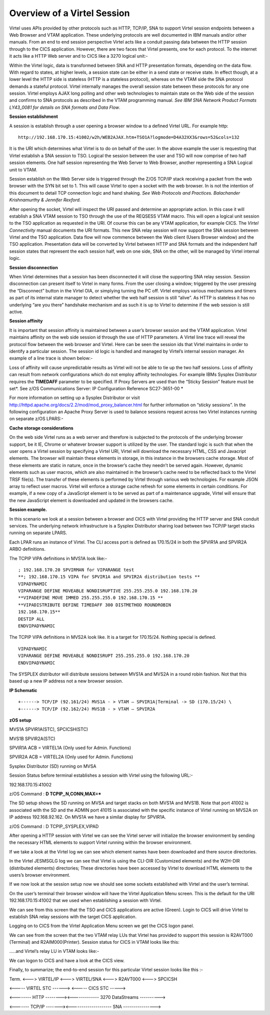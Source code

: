 .. _tn201413:


Overview of a Virtel Session
============================

Virtel uses APIs provided by other protocols such as HTTP, TCP/IP,
SNA to support Virtel session endpoints between a Web Browser and
VTAM application. These underlying protocols are well documented in
IBM manuals and/or other manuals. From an end to end session
perspective Virtel acts like a conduit passing data between the HTTP
session through to the CICS application. However, there are two
faces that Virtel presents, one for each protocol. To the internet
it acts like a HTTP Web server and to CICS like a 3270 logical
unit:-

|image00|

Within the Virtel logic, data is transformed between SNA and HTTP
presentation formats, depending on the data flow. With regard to
states, at higher levels, a session state can be either in a send
state or receive state. In effect though, at a lower level the HTTP
side is stateless (HTTP is a stateless protocol), whereas on the
VTAM side the SNA protocol demands a stateful protocol. Virtel
internally manages the overall session state between these protocols
for any one session. Virtel employs AJAX long polling and other web
technologies to maintain state on the Web side of the session and
confirms to SNA protocols as described in the VTAM programming
manual. *See IBM SNA Network Product Formats LY43\_0081 for details
on SNA formats and Data Flow*.

**Session establishment**

A session is establish through a user opening a browser window to a
defined Virtel URL. For example http:

::

   http://192.168.170.15:41002/w2h/WEB2AJAX.htm+TSO1A?logmode=D4A32XX3&rows=52&cols=132

It is the URI which determines what Virtel is to do on behalf of the
user. In the above example the user is requesting that Virtel
establish a SNA session to TSO. Logical the session between the user
and TSO will now comprise of two half session elements. One half
session representing the Web Server to Web Browser, another
representing a SNA Logical unit to VTAM.

|image01|

Session establish on the Web Server side is triggered through the
Z/OS TCP/IP stack receiving a packet from the web browser with the
SYN bit set to 1. This will cause Virtel to open a socket with the
web browser. In is not the intention of this document to detail TCP
connection logic and hand shaking. *See Web Protocols and Practices.
Balachander Krishnamurthy & Jennifer Rexford.*

After opening the socket, Virtel will inspect the URI passed and
determine an appropriate action. In this case it will establish a
SNA VTAM session to TSO through the use of the REQSESS VTAM macro.
This will open a logical unit session to the TSO application as
requested in the URI. Of course this can be any VTAM application,
for example CICS. The *Virtel Connectivity* manual documents the URI
formats. This new SNA relay session will now support the SNA session
between Virtel and the TSO application. Data flow will now commence
between the Web client (Users Browser window) and the TSO
application. Presentation data will be converted by Virtel between
HTTP and SNA formats and the independent half session states that
represent the each session half, web on one side, SNA on the other,
will be managed by Virtel internal logic.

**Session disconnection**

When Virtel determines that a session has been disconnected it will
close the supporting SNA relay session. Session disconnection can
present itself to Virtel in many forms. From the user closing a
window; triggered by the user pressing the “Disconnect” button in
the Virtel OIA, or simplying turning the PC off. Virtel employs
various mechanisms and timers as part of its internal state manager
to detect whether the web half session is still “alive”. As HTTP is
stateless it has no underlying “are you there” handshake mechanism
and as such it is up to Virtel to determine if the web session is
still active.

**Session affinity**

It is important that session affinity is maintained between a user’s
browser session and the VTAM application. Virtel maintains affinity
on the web side session id through the use of HTTP parameters. A
Virtel line trace will reveal the protocol flow between the web
browser and Virtel. Here can be seen the session ids that Virtel
maintains in order to identify a particular session. The session id
logic is handled and managed by Virtel’s internal session manager.
An example of a line trace is shown below:-

|image02|

Loss of affinity will cause unpredictable results as Virtel will not
be able to tie up the two half sessions. Loss of affinity can result
from network configurations which do not employ affinity
technologies. For example IBMs Sysplex Distributor requires the
**TIMEDAFF** parameter to be specified. If Proxy Servers are used
than the “Sticky Session” feature must be set\ *. See z/OS
Communications Server: IP Configuration Reference SC27-3651-00 *

For more information on setting up a Sysplex Distributor or visit
http://httpd.apache.org/docs/2.2/mod/mod_proxy_balancer.html for
further information on “sticky sessions”. In the following
configuration an Apache Proxy Server is used to balance sessions
request across two Virtel instances running on separate z/OS LPARS:-

|image0|

**Cache storage considerations**

On the web side Virtel runs as a web server and therefore is
subjected to the protocols of the underlying browser support, be it
IE, Chrome or whatever browser support is utilized by the user. The
standard logic is such that when the user opens a Virtel session by
specifying a Virtel URI, Virtel will download the necessary HTML,
CSS and Javacript elements. The browser will maintain these elements
in storage, in this instance in the browsers cache storage. Most of
these elements are static in nature, once in the browser’s cache
they needn’t be served again. However, dynamic elements such as user
macros, which are also maintained in the browser’s cache need to be
reflected back to the Virtel TRSF file(s). The transfer of these
elements is performed by Virtel through various web technologies.
For example JSON array to reflect user macros. Virtel will enforce a
storage cache refresh for some elements in certain conditions. For
example, if a new copy of a JavaScript element is to be served as
part of a maintenance upgrade, Virtel will ensure that the new
JavaScript element is downloaded and updated in the browsers cache.

**Session example.**

In this scenario we look at a session between a browser and CICS with
Virtel providing the HTTP server and SNA conduit services. The
underlying network infrastructure is a Sysplex Distributor sharing load
between two TCP/IP target stacks running on separate LPARS.

Each LPAR runs an instance of Virtel. The CLI access port is defined as
170.15/24 in both the SPVIR1A and SPVIR2A ARBO definitions.

The TCPIP VIPA definitions in MVS1A look like:-

::

    ; 192.168.170.20 SPVIRMAN for VIPARANGE test
    **; 192.168.170.15 VIPA for SPVIR1A and SPVIR2A distribution tests ** 
    VIPADYNAMIC
    VIPARANGE DEFINE MOVEABLE NONDISRUPTIVE 255.255.255.0 192.168.170.20
    **VIPADEFINE MOVE IMMED 255.255.255.0 192.168.170.15 **
    **VIPADISTRIBUTE DEFINE TIMEDAFF 300 DISTMETHOD ROUNDROBIN
    192.168.170.15**
    DESTIP ALL
    ENDVIPADYNAMIC

The TCPIP VIPA definitions in MVS2A look like. It is a target for
170.15/24. Nothing special is defined.

::

    VIPADYNAMIC
    VIPARANGE DEFINE MOVEABLE NONDISRUPT 255.255.255.0 192.168.170.20
    ENDVIPADYNAMIC

The SYSPLEX distributor will distribute sessions between MVS1A and MVS2A
in a round robin fashion. Not that this based up a new IP address not a
new browser session.

**IP Schematic**

::

+------> TCP/IP (92.161/24) MVS1A - > VTAM – SPVIR1A|Terminal -> SD (170.15/24) \
+------> TCP/IP (92.162/24) MVS1B - > VTAM – SPVIR2A

**zOS setup**

MVS1A SPVIR1A(STC), SPCICSH(STC)

MVS1B SPVIR2A(STC)

SPVIR1A ACB = VIRTEL1A (Only used for Admin. Functions)

SPVIR2A ACB = VIRTEL2A (Only used for Admin. Functions)

Sysplex Distributor (SD) running on MVSA

Session Status before terminal establishes a session with Virtel using
the following URL:-

192.168.170.15:41002

z/OS Command : **D TCPIP,,N,CONN,MAX=\***

|image1|

The SD setup shows the SD running on MVSA and target stacks on both
MVS1A and MVS1B. Note that port 41002 is associated with the SD and the
ADMIN port 41015 is associated with the specific instance of Virtel
running on MVS2A on IP address 192.168.92.162. On MVS1A we have a
similar display for SPVIR1A.

|image2|

z/OS Command : D TCPIP,,SYSPLEX,VIPAD

|image3|

After opening a HTTP session with Virtel we can see the Virtel server
will initialize the browser environment by sending the necessary HTML
elements to support Virtel running within the browser environment.

|image4|

If we take a look at the Virtel log we can see which element names have
been downloaded and there source directories.

|image5|

In the Virtel JESMSGLG log we can see that Virtel is using the CLI-DIR
(Customized elements) and the W2H-DIR (distributed elements)
directories; These directories have been accessed by Virtel to download
HTML elements to the users’s browser environment.

If we now look at the session setup now we should see some sockets
established with Virtel and the user’s terminal.

|image6|

On the user’s terminal their browser window will have the Virtel
Application Menu screen. This is the default for the URI
192.168.170.15:41002 that we used when establishing a session with
Virtel.

|image7|

We can see from this screen that the TSO and CICS applications are
active (Green). Login to CICS will drive Virtel to establish SNA relay
sessions with the target CICS application.

Logging on to CICS from the Virtel Application Menu screen we get the
CICS logon panel.

|image8|

We can see from the screen that the two VTAM relay LUs that Virtel has
provided to support this session is R2AVT000 (Terminal) and
R2AIM000(Printer). Session status for CICS in VTAM looks like this:

|image9|

…..and Virtel’s relay LU in VTAM looks like:-

|image10|

We can logon to CICS and have a look at the CICS view.

|image11|

Finally, to summarize; the end-to-end session for this particular Virtel
session looks like this :-

Term. <---> VIRTEL/IP <---> VIRTEL/SNA <–--> R2AVT000 <---> SPCICSH

<----- VIRTEL STC ------> <----- CICS STC ----->

<-------- HTTP --------><------------- 3270 DataStreams ---------->

<------- TCP/IP -------><-------------------- SNA ---------------->

.. |image00| image:: images/media/image00.png
.. |image01| image:: images/media/image01.png
.. |image02| image:: images/media/image02.png

.. |image0| image:: images/media/image1.jpg
   :width: 6.30000in
   :height: 3.54375in
.. |image1| image:: images/media/image2.png
   :width: 7.08333in
   :height: 1.80208in
.. |image2| image:: images/media/image3.png
   :width: 7.08333in
   :height: 1.65625in
.. |image3| image:: images/media/image4.png
   :width: 7.06250in
   :height: 1.57292in
.. |image4| image:: images/media/image5.png
   :width: 7.08333in
   :height: 2.51042in
.. |image5| image:: images/media/image6.png
   :width: 7.06250in
   :height: 1.61458in
.. |image6| image:: images/media/image7.png
   :width: 7.04167in
   :height: 2.59375in
.. |image7| image:: images/media/image8.png
   :width: 7.05208in
   :height: 3.37500in
.. |image8| image:: images/media/image9.png
   :width: 7.08333in
   :height: 4.55208in
.. |image9| image:: images/media/image10.png
   :width: 6.30000in
   :height: 4.55486in
.. |image10| image:: images/media/image11.png
   :width: 6.30000in
   :height: 4.22153in
.. |image11| image:: images/media/image12.png
   :width: 7.19792in
   :height: 1.09375in
